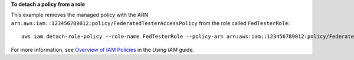 **To detach a policy from a role**

This example removes the managed policy with the ARN ``arn:aws:iam::123456789012:policy/FederatedTesterAccessPolicy`` from the role called ``FedTesterRole``::

  aws iam detach-role-policy --role-name FedTesterRole --policy-arn arn:aws:iam::123456789012:policy/FederatedTesterAccessPolicy


For more information, see `Overview of IAM Policies`_ in the *Using IAM* guide.

.. _`Overview of IAM Policies`: http://docs.aws.amazon.com/IAM/latest/UserGuide/policies_overview.html

